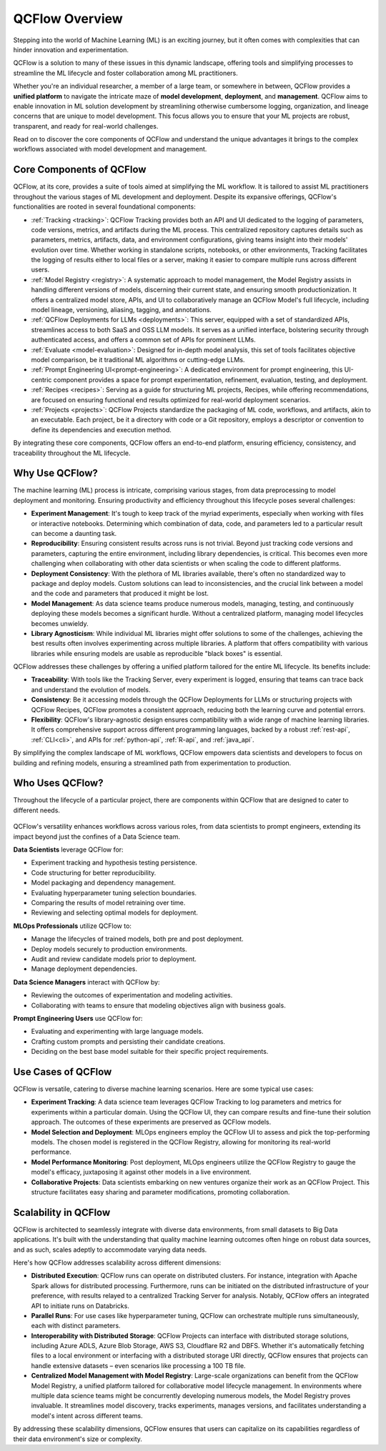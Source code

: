 QCFlow Overview
===============

Stepping into the world of Machine Learning (ML) is an exciting journey, but it often comes with
complexities that can hinder innovation and experimentation. 

QCFlow is a solution to many of these issues in this dynamic landscape, offering tools and simplifying processes to streamline 
the ML lifecycle and foster collaboration among ML practitioners.

Whether you're an individual researcher, a member of a large team, or somewhere in between, QCFlow
provides a **unified platform** to navigate the intricate maze of **model development**, **deployment**, and
**management**. QCFlow aims to enable innovation in ML solution development by streamlining otherwise cumbersome logging, organization, 
and lineage concerns that are unique to model development. This focus allows you to ensure that your ML
projects are robust, transparent, and ready for real-world challenges.

Read on to discover the core components of QCFlow and understand the unique advantages it brings
to the complex workflows associated with model development and management.

Core Components of QCFlow
-------------------------

QCFlow, at its core, provides a suite of tools aimed at simplifying the ML workflow. It is tailored to assist ML practitioners throughout 
the various stages of ML development and deployment. Despite its expansive offerings, QCFlow's functionalities are rooted in several 
foundational components:

* :ref:`Tracking <tracking>`: QCFlow Tracking provides both an API and UI dedicated to the logging of parameters, code versions, metrics, and artifacts during the ML process. This centralized repository captures details such as parameters, metrics, artifacts, data, and environment configurations, giving teams insight into their models' evolution over time. Whether working in standalone scripts, notebooks, or other environments, Tracking facilitates the logging of results either to local files or a server, making it easier to compare multiple runs across different users.

* :ref:`Model Registry <registry>`: A systematic approach to model management, the Model Registry assists in handling different versions of models, discerning their current state, and ensuring smooth productionization. It offers a centralized model store, APIs, and UI to collaboratively manage an QCFlow Model's full lifecycle, including model lineage, versioning, aliasing, tagging, and annotations.

* :ref:`QCFlow Deployments for LLMs <deployments>`: This server, equipped with a set of standardized APIs, streamlines access to both SaaS and OSS LLM models. It serves as a unified interface, bolstering security through authenticated access, and offers a common set of APIs for prominent LLMs.

* :ref:`Evaluate <model-evaluation>`: Designed for in-depth model analysis, this set of tools facilitates objective model comparison, be it traditional ML algorithms or cutting-edge LLMs.

* :ref:`Prompt Engineering UI<prompt-engineering>`: A dedicated environment for prompt engineering, this UI-centric component provides a space for prompt experimentation, refinement, evaluation, testing, and deployment.

* :ref:`Recipes <recipes>`: Serving as a guide for structuring ML projects, Recipes, while offering recommendations, are focused on ensuring functional end results optimized for real-world deployment scenarios.

* :ref:`Projects <projects>`: QCFlow Projects standardize the packaging of ML code, workflows, and artifacts, akin to an executable. Each project, be it a directory with code or a Git repository, employs a descriptor or convention to define its dependencies and execution method.

By integrating these core components, QCFlow offers an end-to-end platform, ensuring efficiency, consistency, and traceability throughout the ML lifecycle.


Why Use QCFlow?
---------------
The machine learning (ML) process is intricate, comprising various stages, from data preprocessing to model deployment and monitoring. 
Ensuring productivity and efficiency throughout this lifecycle poses several challenges:

- **Experiment Management**: It's tough to keep track of the myriad experiments, especially when working with files or interactive notebooks. Determining which combination of data, code, and parameters led to a particular result can become a daunting task.

- **Reproducibility**: Ensuring consistent results across runs is not trivial. Beyond just tracking code versions and parameters, capturing the entire environment, including library dependencies, is critical. This becomes even more challenging when collaborating with other data scientists or when scaling the code to different platforms.

- **Deployment Consistency**: With the plethora of ML libraries available, there's often no standardized way to package and deploy models. Custom solutions can lead to inconsistencies, and the crucial link between a model and the code and parameters that produced it might be lost.

- **Model Management**: As data science teams produce numerous models, managing, testing, and continuously deploying these models becomes a significant hurdle. Without a centralized platform, managing model lifecycles becomes unwieldy.

- **Library Agnosticism**: While individual ML libraries might offer solutions to some of the challenges, achieving the best results often involves experimenting across multiple libraries. A platform that offers compatibility with various libraries while ensuring models are usable as reproducible "black boxes" is essential.

QCFlow addresses these challenges by offering a unified platform tailored for the entire ML lifecycle. Its benefits include:

- **Traceability**: With tools like the Tracking Server, every experiment is logged, ensuring that teams can trace back and understand the evolution of models.

- **Consistency**: Be it accessing models through the QCFlow Deployments for LLMs or structuring projects with QCFlow Recipes, QCFlow promotes a consistent approach, reducing both the learning curve and potential errors.

- **Flexibility**: QCFlow's library-agnostic design ensures compatibility with a wide range of machine learning libraries. It offers comprehensive support across different programming languages, backed by a robust :ref:`rest-api`, :ref:`CLI<cli>`, and APIs for :ref:`python-api`, :ref:`R-api`, and :ref:`java_api`.

By simplifying the complex landscape of ML workflows, QCFlow empowers data scientists and developers to focus on building and refining models, 
ensuring a streamlined path from experimentation to production.

Who Uses QCFlow?
----------------

Throughout the lifecycle of a particular project, there are components within QCFlow that are designed
to cater to different needs.

.. figure:: ../_static/images/what-is-qcflow/qcflow-overview.png
    :width: 100%
    :align: center
    :alt: QCFlow overview, showing the ML lifecycle from data preparation to monitoring. Labels above show the personas associated each stage: Data engineers and scientists at the earlier stages, ML engineers and business stakeholders at the later stages. The Data Governance officer is involved at all stages.

QCFlow's versatility enhances workflows across various roles, from data scientists to prompt
engineers, extending its impact beyond just the confines of a Data Science team.

.. container:: left-box

    **Data Scientists** leverage QCFlow for:

    * Experiment tracking and hypothesis testing persistence.
    * Code structuring for better reproducibility.
    * Model packaging and dependency management.
    * Evaluating hyperparameter tuning selection boundaries.
    * Comparing the results of model retraining over time.
    * Reviewing and selecting optimal models for deployment.

    **MLOps Professionals** utilize QCFlow to:

    * Manage the lifecycles of trained models, both pre and post deployment.
    * Deploy models securely to production environments.
    * Audit and review candidate models prior to deployment.
    * Manage deployment dependencies.

    **Data Science Managers** interact with QCFlow by:

    * Reviewing the outcomes of experimentation and modeling activities.
    * Collaborating with teams to ensure that modeling objectives align with business goals.

    **Prompt Engineering Users** use QCFlow for:

    * Evaluating and experimenting with large language models.
    * Crafting custom prompts and persisting their candidate creations.
    * Deciding on the best base model suitable for their specific project requirements.


Use Cases of QCFlow
-------------------

QCFlow is versatile, catering to diverse machine learning scenarios. Here are some typical use cases:

- **Experiment Tracking**: A data science team leverages QCFlow Tracking to log parameters and metrics for experiments within a particular domain. Using the QCFlow UI, they can compare results and fine-tune their solution approach. The outcomes of these experiments are preserved as QCFlow models.

- **Model Selection and Deployment**: MLOps engineers employ the QCFlow UI to assess and pick the top-performing models. The chosen model is registered in the QCFlow Registry, allowing for monitoring its real-world performance.

- **Model Performance Monitoring**: Post deployment, MLOps engineers utilize the QCFlow Registry to gauge the model's efficacy, juxtaposing it against other models in a live environment.

- **Collaborative Projects**: Data scientists embarking on new ventures organize their work as an QCFlow Project. This structure facilitates easy sharing and parameter modifications, promoting collaboration.


Scalability in QCFlow
---------------------

QCFlow is architected to seamlessly integrate with diverse data environments, from small datasets to Big Data applications. 
It's built with the understanding that quality machine learning outcomes often hinge on robust data sources, and as such, scales 
adeptly to accommodate varying data needs. 

Here's how QCFlow addresses scalability across different dimensions:

* **Distributed Execution**: QCFlow runs can operate on distributed clusters. For instance, integration with Apache Spark allows for distributed processing. Furthermore, runs can be initiated on the distributed infrastructure of your preference, with results relayed to a centralized Tracking Server for analysis. Notably, QCFlow offers an integrated API to initiate runs on Databricks.

* **Parallel Runs**: For use cases like hyperparameter tuning, QCFlow can orchestrate multiple runs simultaneously, each with distinct parameters.

* **Interoperability with Distributed Storage**: QCFlow Projects can interface with distributed storage solutions, including Azure ADLS, Azure Blob Storage, AWS S3, Cloudflare R2 and DBFS. Whether it's automatically fetching files to a local environment or interfacing with a distributed storage URI directly, QCFlow ensures that projects can handle extensive datasets – even scenarios like processing a 100 TB file.

* **Centralized Model Management with Model Registry**: Large-scale organizations can benefit from the QCFlow Model Registry, a unified platform tailored for collaborative model lifecycle management. In environments where multiple data science teams might be concurrently developing numerous models, the Model Registry proves invaluable. It streamlines model discovery, tracks experiments, manages versions, and facilitates understanding a model's intent across different teams.

By addressing these scalability dimensions, QCFlow ensures that users can capitalize on its capabilities regardless of their data environment's size or complexity.
